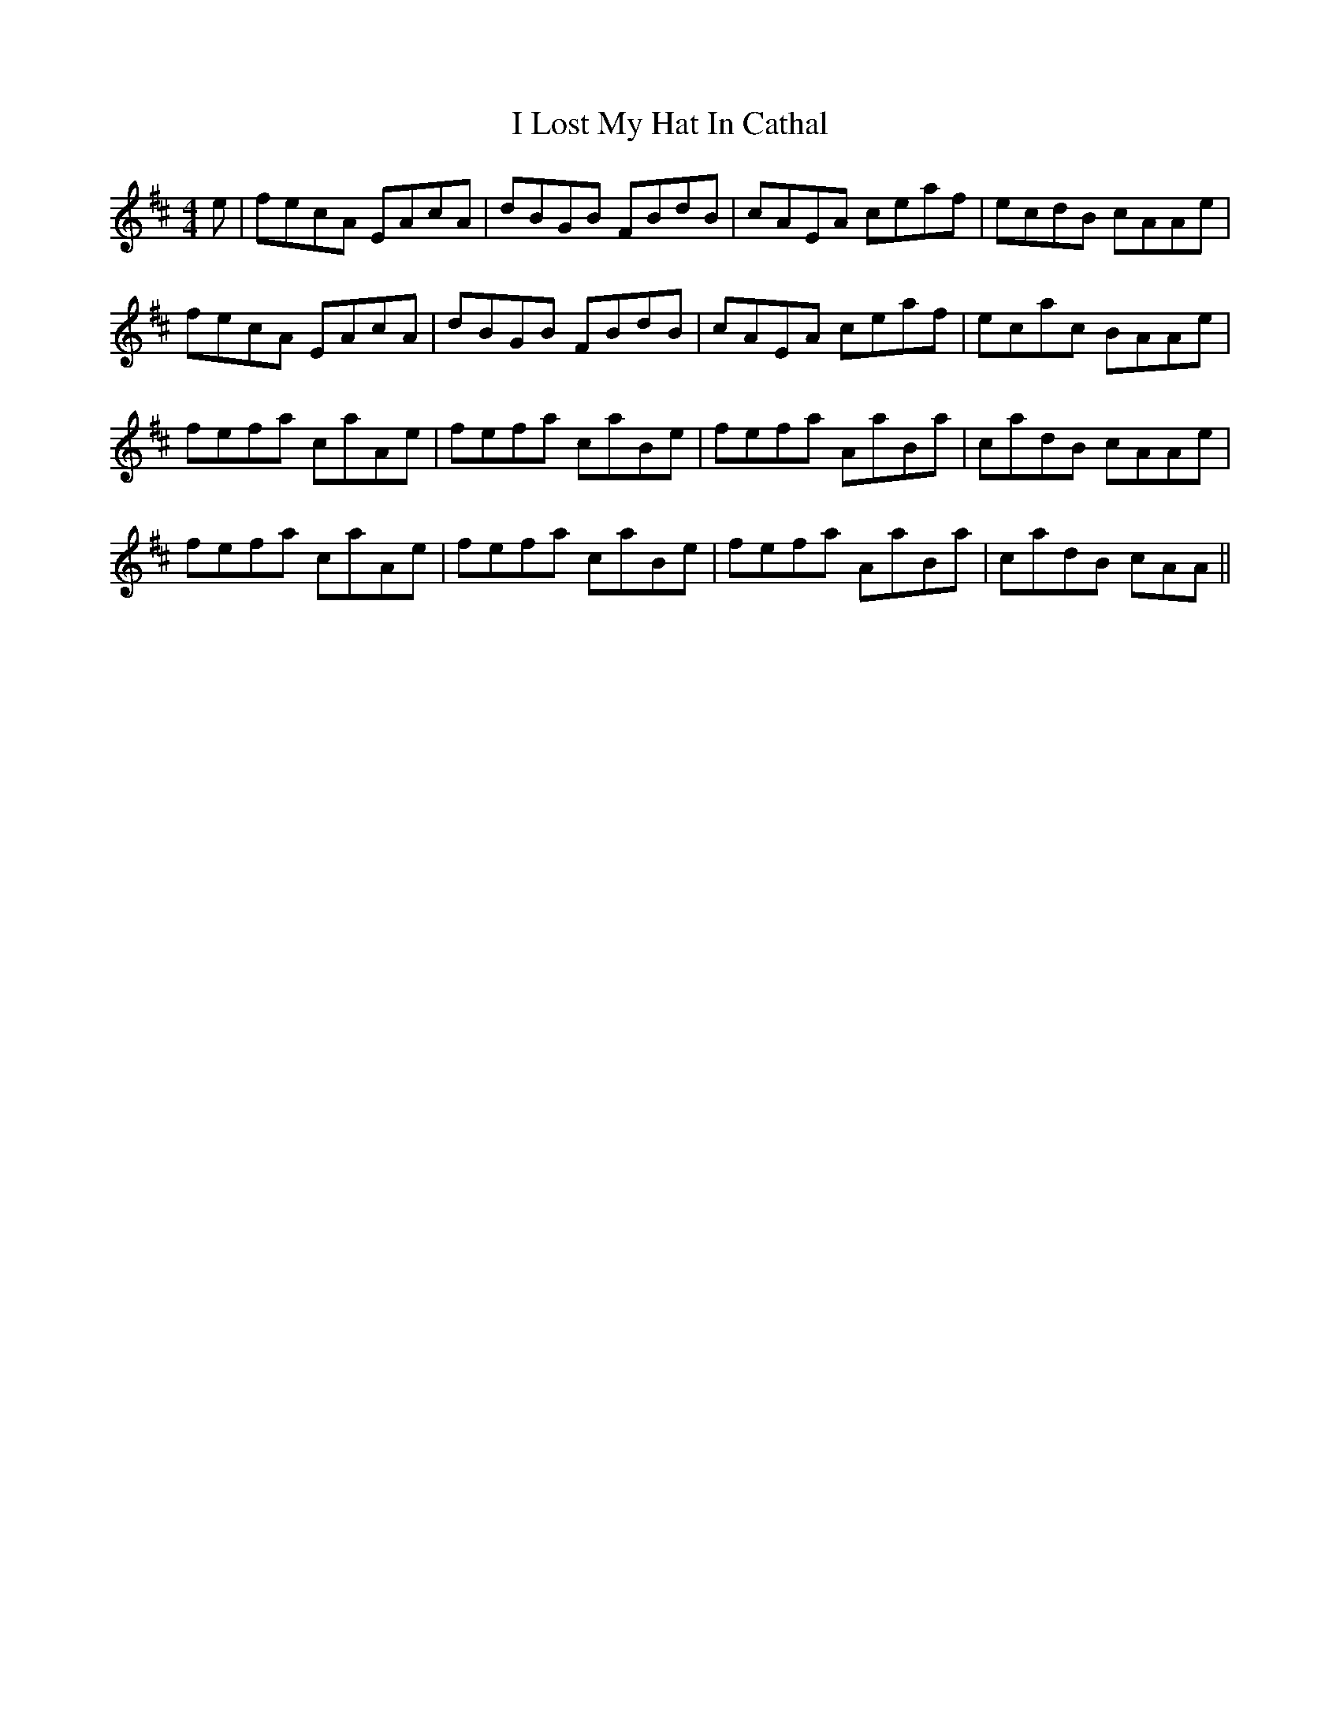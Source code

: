 X: 18570
T: I Lost My Hat In Cathal
R: reel
M: 4/4
K: Amixolydian
e|fecA EAcA|dBGB FBdB|cAEA ceaf|ecdB cAAe|
fecA EAcA|dBGB FBdB|cAEA ceaf|ecac BAAe|
fefa caAe|fefa caBe|fefa AaBa|cadB cAAe|
fefa caAe|fefa caBe|fefa AaBa|cadB cAA||

